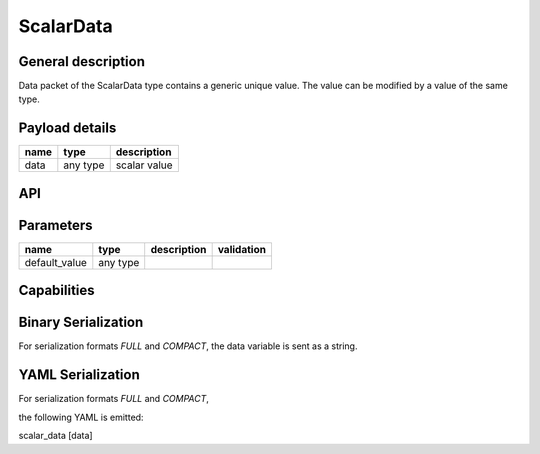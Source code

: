 .. _scalardata:

ScalarData
==========

General description
-------------------
Data packet of the ScalarData type contains a generic unique value. The value can be modified by a value of the same type.

Payload details
---------------

.. list-table::
   :header-rows: 1

   * - name
     - type
     - description
   * - data
     - any type
     - scalar value

API
---

.. doxygenclass:: nsScalarType::Data
   :members:
   :undoc-members:

Parameters
----------

.. list-table::
   :header-rows: 1

   * - name
     - type
     - description
     - validation
   * - default_value
     - any type
     -
     -


.. doxygenstruct:: nsScalarType::Parameters
   :members:
   :undoc-members:


Capabilities
------------

.. doxygenclass:: nsScalarType::Capabilities
   :members:
   :undoc-members:


Binary Serialization
--------------------
For serialization formats *FULL* and *COMPACT*, the data variable is sent as a string.

YAML Serialization
------------------
For serialization formats *FULL* and *COMPACT*,

the following YAML is emitted:

scalar_data [data]